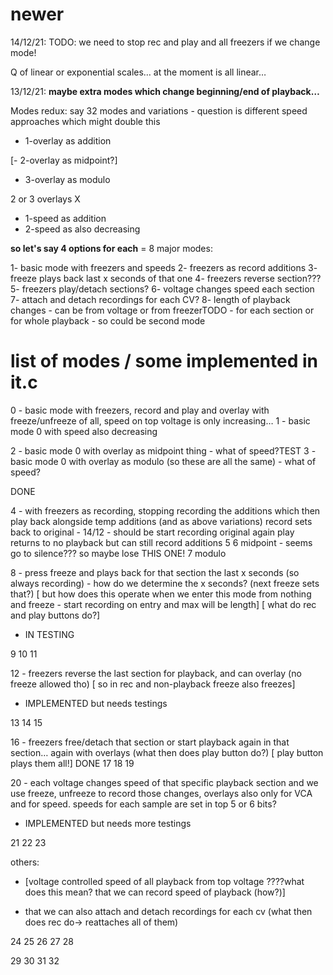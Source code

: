 * newer

14/12/21: TODO: we need to stop rec and play and all freezers if we change mode!

Q of linear or exponential scales... at the moment is all linear...

13/12/21: *maybe extra modes which change beginning/end of playback...*

Modes redux: say 32 modes and variations - question is different speed approaches which might double this

- 1-overlay as addition
[- 2-overlay as midpoint?]
- 3-overlay as modulo

2 or 3 overlays
X
- 1-speed as addition
- 2-speed as also decreasing

*so let's say 4 options for each* = 8 major modes:

1- basic mode with freezers and speeds
2- freezers as record additions
3- freeze plays back last x seconds of that one
4- freezers reverse section???
5- freezers play/detach sections?
6- voltage changes speed each section
7- attach and detach recordings for each CV?
8- length of playback changes - can be from voltage or from freezerTODO - for each section or for whole playback - so could be second mode

* list of modes / some implemented in it.c

0 - basic mode with freezers, record and play and overlay with freeze/unfreeze of all, speed on top voltage is only increasing...
1 - basic mode 0 with speed also decreasing

2 - basic mode 0 with overlay as midpoint thing - what of speed?TEST
3 - basic mode 0 with overlay as modulo (so these are all the same) - what of speed?

DONE

4 - with freezers as recording, stopping recording the additions which
then play back alongside temp additions (and as above variations)
record sets back to original - 14/12 - should be start recording original again
play returns to no playback but can still record additions
5 
6 midpoint - seems go to silence??? so maybe lose THIS ONE!
7 modulo

8 - press freeze and plays back for that section the last x seconds (so always recording) - how do we determine the x seconds? (next freeze sets that?)
       [ but how does this operate when we enter this mode from nothing and freeze - start recording on entry and max will be length]
       [ what do rec and play buttons do?]
- IN TESTING
9
10
11

12 - freezers reverse the last section for playback, and can overlay (no freeze allowed tho) 
[ so in rec and non-playback freeze also freezes]
- IMPLEMENTED but needs testings

13
14
15

16 - freezers free/detach that section or start playback again in that section... again with overlays (what then does play button do?)
[ play button plays them all!] DONE
17
18
19

20 - each voltage changes speed of that specific playback section and
we use freeze, unfreeze to record those changes, overlays also only
for VCA and for speed. speeds for each sample are set in top 5 or 6 bits?
- IMPLEMENTED but needs more testings

21
22
23


others: 

- [voltage controlled speed of all playback from top voltage ????what does this mean? that we can record speed of playback (how?)]

- that we can also attach and detach recordings for each cv (what then does rec do-> reattaches all of them)

24
25
26
27
28

29
30
31
32

